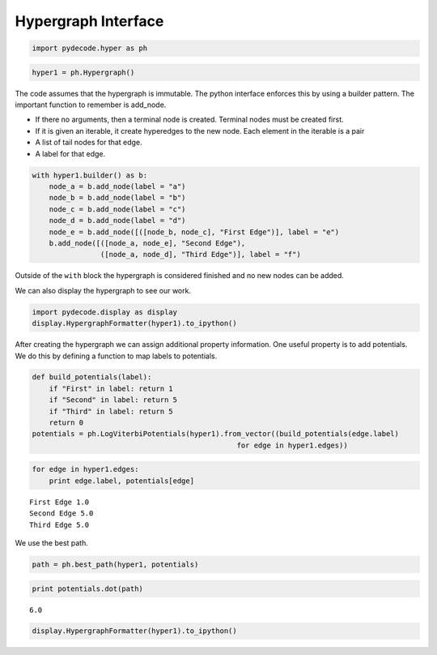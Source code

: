 
Hypergraph Interface
====================


.. code:: python

    import pydecode.hyper as ph
.. code:: python

    hyper1 = ph.Hypergraph()
The code assumes that the hypergraph is immutable. The python interface
enforces this by using a builder pattern. The important function to
remember is add\_node.

-  If there no arguments, then a terminal node is created. Terminal
   nodes must be created first.
-  If it is given an iterable, it create hyperedges to the new node.
   Each element in the iterable is a pair
-  A list of tail nodes for that edge.
-  A label for that edge.


.. code:: python

    with hyper1.builder() as b:
        node_a = b.add_node(label = "a")
        node_b = b.add_node(label = "b")
        node_c = b.add_node(label = "c")
        node_d = b.add_node(label = "d")
        node_e = b.add_node([([node_b, node_c], "First Edge")], label = "e")
        b.add_node([([node_a, node_e], "Second Edge"),
                    ([node_a, node_d], "Third Edge")], label = "f")
Outside of the ``with`` block the hypergraph is considered finished and
no new nodes can be added.

We can also display the hypergraph to see our work.

.. code:: python

    import pydecode.display as display
    display.HypergraphFormatter(hyper1).to_ipython()



.. image:: BuildingHypergraph_files/BuildingHypergraph_7_0.png



After creating the hypergraph we can assign additional property
information. One useful property is to add potentials. We do this by
defining a function to map labels to potentials.

.. code:: python

    def build_potentials(label):
        if "First" in label: return 1
        if "Second" in label: return 5
        if "Third" in label: return 5
        return 0
    potentials = ph.LogViterbiPotentials(hyper1).from_vector((build_potentials(edge.label) 
                                                    for edge in hyper1.edges))
.. code:: python

    for edge in hyper1.edges:
        print edge.label, potentials[edge]

.. parsed-literal::

    First Edge 1.0
    Second Edge 5.0
    Third Edge 5.0


We use the best path.

.. code:: python

    path = ph.best_path(hyper1, potentials)
.. code:: python

    print potentials.dot(path)

.. parsed-literal::

    6.0


.. code:: python

    display.HypergraphFormatter(hyper1).to_ipython()



.. image:: BuildingHypergraph_files/BuildingHypergraph_14_0.png


